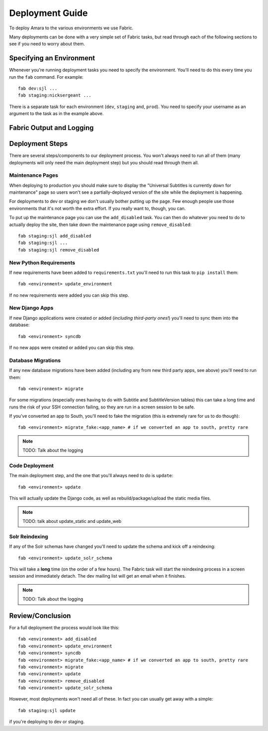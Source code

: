 Deployment Guide
================

To deploy Amara to the various environments we use Fabric.

Many deployments can be done with a very simple set of Fabric tasks, but read
through each of the following sections to see if you need to worry about them.

Specifying an Environment
-------------------------

Whenever you're running deployment tasks you need to specify the environment.
You'll need to do this every time you run the ``fab`` command.  For example::

    fab dev:sjl ...
    fab staging:nicksergeant ...

There is a separate task for each environment (``dev``, ``staging`` and,
``prod``).  You need to specify your username as an argument to the task as in
the example above.

Fabric Output and Logging
-------------------------

Deployment Steps
----------------

There are several steps/components to our deployment process.  You won't always
need to run all of them (many deployments will only need the main deployment
step) but you should read through them all.

Maintenance Pages
~~~~~~~~~~~~~~~~~

When deploying to production you should make sure to display the "Universal
Subtitles is currently down for maintenance" page so users won't see
a partially-deployed version of the site while the deployment is happening.

For deployments to dev or staging we don't usually bother putting up the page.
Few enough people use those environments that it's not worth the extra effort.
If you really want to, though, you can.

To put up the maintenance page you can use the ``add_disabled`` task.  You can
then do whatever you need to do to actually deploy the site, then take down the
maintenance page using ``remove_disabled``::

    fab staging:sjl add_disabled
    fab staging:sjl ...
    fab staging:sjl remove_disabled

New Python Requirements
~~~~~~~~~~~~~~~~~~~~~~~

If new requirements have been added to ``requirements.txt`` you'll need to run
this task to ``pip install`` them::

    fab <environment> update_environment

If no new requirements were added you can skip this step.

New Django Apps
~~~~~~~~~~~~~~~

If new Django applications were created or added (*including third-party ones!*)
you'll need to sync them into the database::

    fab <environment> syncdb

If no new apps were created or added you can skip this step.

Database Migrations
~~~~~~~~~~~~~~~~~~~

If any new database migrations have been added (including any from new third
party apps, see above) you'll need to run them::

    fab <environment> migrate

For some migrations (especially ones having to do with Subtitle and
SubtitleVersion tables) this can take a long time and runs the risk of your SSH
connection failing, so they are run in a screen session to be safe.

If you've converted an app to South, you'll need to fake the migration (this is
extremely rare for us to do though)::

    fab <environment> migrate_fake:<app_name> # if we converted an app to south, pretty rare

.. note:: TODO: Talk about the logging

Code Deployment
~~~~~~~~~~~~~~~

The main deployment step, and the one that you'll always need to do is
``update``::

    fab <environment> update

This will actually update the Django code, as well as rebuild/package/upload the
static media files.

.. note:: TODO: talk about update_static and update_web

Solr Reindexing
~~~~~~~~~~~~~~~

If any of the Solr schemas have changed you'll need to update the schema and
kick off a reindexing::

    fab <environment> update_solr_schema

This will take a **long** time (on the order of a few hours).  The Fabric task
will start the reindexing process in a screen session and immediately detach.
The dev mailing list will get an email when it finishes.

.. note:: TODO: Talk about the logging

Review/Conclusion
-----------------

For a full deployment the process would look like this::

    fab <environment> add_disabled
    fab <environment> update_environment
    fab <environment> syncdb
    fab <environment> migrate_fake:<app_name> # if we converted an app to south, pretty rare
    fab <environment> migrate
    fab <environment> update
    fab <environment> remove_disabled
    fab <environment> update_solr_schema

However, most deployments won't need all of these.  In fact you can usually get
away with a simple::

    fab staging:sjl update

if you're deploying to dev or staging.

.. note: TODO: talk about switch_branch ?
